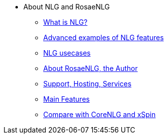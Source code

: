 // Copyright 2019 Ludan Stoecklé
// SPDX-License-Identifier: CC-BY-4.0
* About NLG and RosaeNLG
** xref:nlg.adoc[What is NLG?]
** xref:advanced_nlg_examples.adoc[Advanced examples of NLG features]
** xref:usecases.adoc[NLG usecases]
** xref:about.adoc[About RosaeNLG, the Author]
** xref:support.adoc[Support, Hosting, Services]
** xref:features.adoc[Main Features]
** xref:compare.adoc[Compare with CoreNLG and xSpin]
